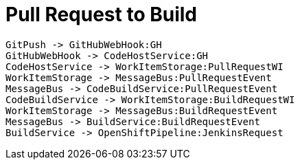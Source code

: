 = Pull Request to Build

[plantuml,pullrequest-protocol]
....
GitPush -> GitHubWebHook:GH
GitHubWebHook -> CodeHostService:GH
CodeHostService -> WorkItemStorage:PullRequestWI
WorkItemStorage -> MessageBus:PullRequestEvent
MessageBus -> CodeBuildService:PullRequestEvent
CodeBuildService -> WorkItemStorage:BuildRequestWI
WorkItemStorage -> MessageBus:BuildRequestEvent
MessageBus -> BuildService:BuildRequestEvent
BuildService -> OpenShiftPipeline:JenkinsRequest
....
